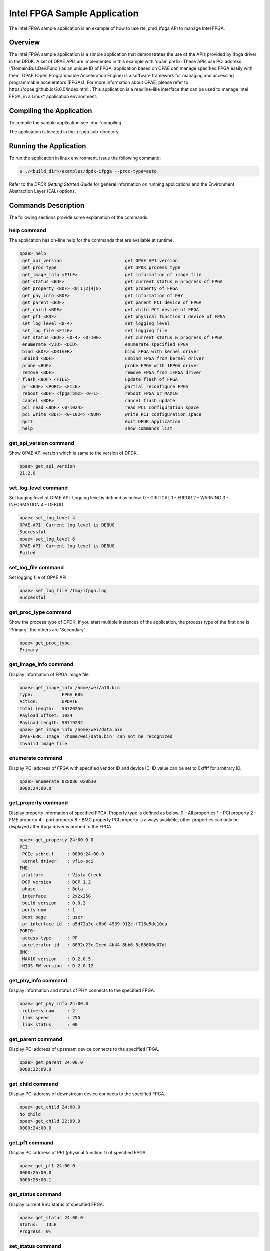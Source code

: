 ..  SPDX-License-Identifier: BSD-3-Clause
    Copyright(c) 2020-2021 Intel Corporation.

Intel FPGA Sample Application
=============================

The Intel FPGA sample application is an example of how to use rte_pmd_ifpga API
to manage Intel FPGA.

Overview
--------

The Intel FPGA sample application is a simple application that demonstrates
the use of the APIs provided by ifpga driver in the DPDK.
A set of OPAE APIs are implemented in this example with 'opae' prefix. These
APIs use PCI address ('Domain:Bus:Dev.Func') as an unique ID of FPGA,
application based on OPAE can manage specified FPGA easily with them.
OPAE (Open Programmable Acceleration Engine) is a software framework for
managing and accessing programmable accelerators (FPGAs). For more information
about OPAE, please refer to https://opae.github.io/2.0.0/index.html .
This application is a readline-like interface that can be used to manage
Intel FPGA, in a Linux* application environment.

Compiling the Application
-------------------------

To compile the sample application see :doc:`compiling`

The application is located in the ``ifpga`` sub-directory.

Running the Application
-----------------------

To run the application in linux environment, issue the following command:

.. code-block:: console

    $ ./<build_dir>/examples/dpdk-ifpga --proc-type=auto

Refer to the *DPDK Getting Started Guide* for general information on running
applications and the Environment Abstraction Layer (EAL) options.

Commands Description
--------------------

The following sections provide some explanation of the commands.

help command
~~~~~~~~~~~~

The application has on-line help for the commands that are available at runtime.

.. code-block:: console

   opae> help
    get_api_version                        get OPAE API version
    get_proc_type                          get DPDK process type
    get_image_info <FILE>                  get information of image file
    get_status <BDF>                       get current status & progress of FPGA
    get_property <BDF> <0|1|2|4|8>         get property of FPGA
    get_phy_info <BDF>                     get information of PHY
    get_parent <BDF>                       get parent PCI device of FPGA
    get_child <BDF>                        get child PCI device of FPGA
    get_pf1 <BDF>                          get physical function 1 device of FPGA
    set_log_level <0-4>                    set logging level
    set_log_file <FILE>                    set logging file
    set_status <BDF> <0-4> <0-100>         set current status & progress of FPGA
    enumerate <VID> <DID>                  enumerate specified FPGA
    bind <BDF> <DRIVER>                    bind FPGA with kernel driver
    unbind <BDF>                           unbind FPGA from kernel driver
    probe <BDF>                            probe FPGA with IFPGA driver
    remove <BDF>                           remove FPGA from IFPGA driver
    flash <BDF> <FILE>                     update flash of FPGA
    pr <BDF> <PORT> <FILE>                 partial reconfigure FPGA
    reboot <BDF> <fpga|bmc> <0-1>          reboot FPGA or MAX10
    cancel <BDF>                           cancel flash update
    pci_read <BDF> <0-1024>                read PCI configuration space
    pci_write <BDF> <0-1024> <NUM>         write PCI configuration space
    quit                                   exit DPDK application
    help                                   show commands list

get_api_version command
~~~~~~~~~~~~~~~~~~~~~~~

Show OPAE API version which is same to the version of DPDK.

.. code-block:: console

   opae> get_api_version
   21.2.0

set_log_level command
~~~~~~~~~~~~~~~~~~~~~

Set logging level of OPAE API. Logging level is defined as below.
0 - CRITICAL
1 - ERROR
2 - WARNING
3 - INFORMATION
4 - DEBUG

.. code-block:: console

   opae> set_log_level 4
   OPAE-API: Current log level is DEBUG
   Successful
   opae> set_log_level 6
   OPAE-API: Current log level is DEBUG
   Failed

set_log_file command
~~~~~~~~~~~~~~~~~~~~

Set logging file of OPAE API.

.. code-block:: console

   opae> set_log_file /tmp/ifpga.log
   Successful

get_proc_type command
~~~~~~~~~~~~~~~~~~~~~

Show the process type of DPDK. If you start multiple instances of the
application, the process type of the first one is 'Primary', the others
are 'Secondary'.

.. code-block:: console

   opae> get_proc_type
   Primary

get_image_info command
~~~~~~~~~~~~~~~~~~~~~~

Display information of FPGA image file.

.. code-block:: console

   opae> get_image_info /home/wei/a10.bin
   Type:           FPGA_BBS
   Action:         UPDATE
   Total length:   58720256
   Payload offset: 1024
   Payload length: 58719232
   opae> get_image_info /home/wei/data.bin
   OPAE-ERR: Image '/home/wei/data.bin' can not be recognized
   Invalid image file

enumerate command
~~~~~~~~~~~~~~~~~

Display PCI address of FPGA with specified vendor ID and device ID. ID value can
be set to 0xffff for arbitrary ID.

.. code-block:: console

   opae> enumerate 0x8086 0x0b30
   0000:24:00.0

get_property command
~~~~~~~~~~~~~~~~~~~~

Display property information of specified FPGA. Property type is defined as below.
0 - All properties
1 - PCI property
2 - FME property
4 - port property
8 - BMC property
PCI property is always available, other properties can only be displayed after
ifpga driver is probed to the FPGA.

.. code-block:: console

   opae> get_property 24:00.0 0
   PCI:
    PCIe s:b:d.f     : 0000:24:00.0
    kernel driver    : vfio-pci
   FME:
    platform         : Vista Creek
    DCP version      : DCP 1.2
    phase            : Beta
    interface        : 2x2x25G
    build version    : 0.0.2
    ports num        : 1
    boot page        : user
    pr interface id  : a5d72a3c-c8b0-4939-912c-f715e5dc10ca
   PORT0:
    access type      : PF
    accelerator id   : 8892c23e-2eed-4b44-8bb6-5c88606e07df
   BMC:
    MAX10 version    : D.2.0.5
    NIOS FW version  : D.2.0.12

get_phy_info command
~~~~~~~~~~~~~~~~~~~~

Display information and status of PHY connects to the specified FPGA.

.. code-block:: console

   opae> get_phy_info 24:00.0
    retimers num     : 2
    link speed       : 25G
    link status      : 00

get_parent command
~~~~~~~~~~~~~~~~~~

Display PCI address of upstream device connects to the specified FPGA.

.. code-block:: console

   opae> get_parent 24:00.0
   0000:22:09.0

get_child command
~~~~~~~~~~~~~~~~~

Display PCI address of downstream device connects to the specified FPGA.

.. code-block:: console

   opae> get_child 24:00.0
   No child
   opae> get_child 22:09.0
   0000:24:00.0

get_pf1 command
~~~~~~~~~~~~~~~

Display PCI address of PF1 (physical function 1) of specified FPGA.

.. code-block:: console

   opae> get_pf1 24:00.0
   0000:26:00.0
   0000:26:00.1

get_status command
~~~~~~~~~~~~~~~~~~

Display current RSU status of specified FPGA.

.. code-block:: console

   opae> get_status 24:00.0
   Status:   IDLE
   Progress: 0%

set_status command
~~~~~~~~~~~~~~~~~~

Set current RSU status of specified FPGA. This command is mainly used for debug
purpose. Status value is defined as below.
0 - IDLE
1 - PREPARE
2 - PROGRAM
3 - COPY
4 - REBOOT

.. code-block:: console

   opae> set_status 24:00.0 2 35
   Successful
   opae> get_status 24:00.0
   Status:   PROGRAM
   Progress: 35%

unbind command
~~~~~~~~~~~~~~

Unbind kernel driver from specified FPGA.

.. code-block:: console

   opae> unbind 24:00.0
   OPAE-ERR: 0000:24:00.0 is probed, remove it first
   Failed
   opae> remove 24:00.0
   Successful
   opae> unbind 24:00.0
   Successful

bind command
~~~~~~~~~~~~

Bind specified kernel driver to specified FPGA.

.. code-block:: console

   opae> bind 24:00.0 vfio-pci
   Successful

probe command
~~~~~~~~~~~~~

Probe specified FPGA with DPDK PMD driver.

.. code-block:: console

   opae> probe 24:00.0
   Successful

remove command
~~~~~~~~~~~~~~

Remove specified FPGA from DPDK PMD driver. It's a reverse operation to probe
command.

.. code-block:: console

   opae> remove 24:00.0
   Successful

flash command
~~~~~~~~~~~~~

Update image in flash of specified FPGA.

.. code-block:: console

   opae> flash 24:00.0 /home/wei/a10.bin
   Successful

pr command
~~~~~~~~~~

Do partial reconfiguration of specified FPGA.

.. code-block:: console

   opae> pr 24:00.0 0 /home/wei/nlb0.gbs
   Successful

reboot command
~~~~~~~~~~~~~~

Reboot specified FPGA. Reboot type and page is defined as below.
fpga - reboot FPGA only
bmc - reboot whole card with FPGA
0 - factory page
1 - user page

.. code-block:: console

   opae> reboot 24:00.0 fpga 1
   Successful

cancel command
~~~~~~~~~~~~~~

Cancel flash programming of specified FPGA.

.. code-block:: console

   opae> cancel 24:00.0
   Successful

pci_read command
~~~~~~~~~~~~~~~~

Read PCI configuration space of specified FPGA.

.. code-block:: console

   opae> pci_read 24:00.0 0
   0x0b308086

pci_write command
~~~~~~~~~~~~~~~~~

Write PCI configuration space of specified FPGA.

.. code-block:: console

   opae> pci_write 24:00.0 4 0x100406
   Successful

quit command
~~~~~~~~~~~~

Exit this sample application.

.. code-block:: console

   opae> quit
